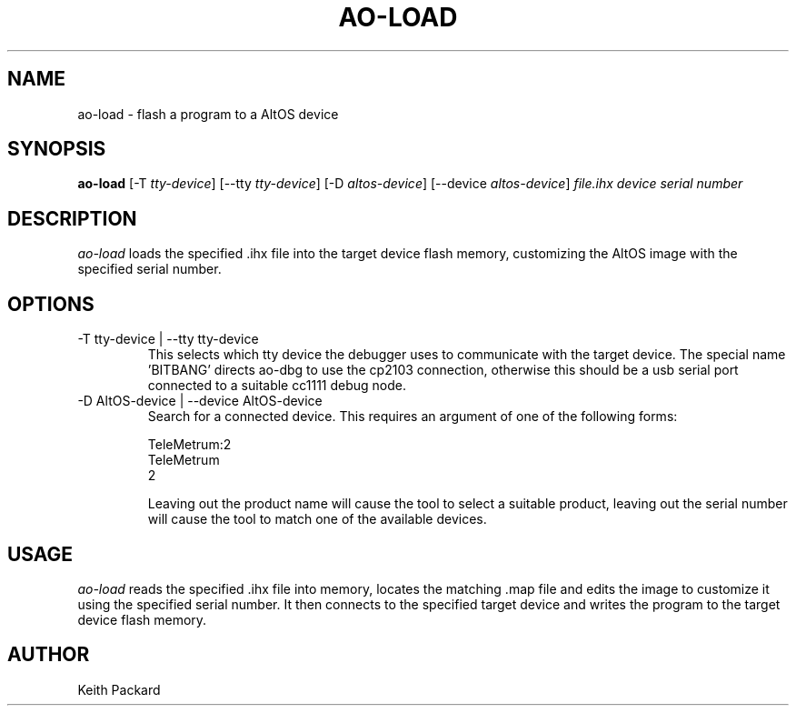 .\"
.\" Copyright © 2009 Keith Packard <keithp@keithp.com>
.\"
.\" This program is free software; you can redistribute it and/or modify
.\" it under the terms of the GNU General Public License as published by
.\" the Free Software Foundation; either version 2 of the License, or
.\" (at your option) any later version.
.\"
.\" This program is distributed in the hope that it will be useful, but
.\" WITHOUT ANY WARRANTY; without even the implied warranty of
.\" MERCHANTABILITY or FITNESS FOR A PARTICULAR PURPOSE.  See the GNU
.\" General Public License for more details.
.\"
.\" You should have received a copy of the GNU General Public License along
.\" with this program; if not, write to the Free Software Foundation, Inc.,
.\" 59 Temple Place, Suite 330, Boston, MA 02111-1307 USA.
.\"
.\"
.TH AO-LOAD 1 "ao-load" ""
.SH NAME
ao-load \- flash a program to a AltOS device
.SH SYNOPSIS
.B "ao-load"
[\-T \fItty-device\fP]
[\--tty \fItty-device\fP]
[\-D \fIaltos-device\fP]
[\--device \fIaltos-device\fP]
\fIfile.ihx\fP
\fIdevice serial number\fP
.SH DESCRIPTION
.I ao-load
loads the specified .ihx file into the target device flash memory,
customizing the AltOS image with the specified serial number.
.SH OPTIONS
.TP
\-T tty-device | --tty tty-device
This selects which tty device the debugger uses to communicate with
the target device. The special name 'BITBANG' directs ao-dbg to use
the cp2103 connection, otherwise this should be a usb serial port
connected to a suitable cc1111 debug node.
.TP
\-D AltOS-device | --device AltOS-device
Search for a connected device. This requires an argument of one of the
following forms:
.IP
TeleMetrum:2
.br
TeleMetrum
.br
2
.IP
Leaving out the product name will cause the tool to select a suitable
product, leaving out the serial number will cause the tool to match
one of the available devices.
.SH USAGE
.I ao-load
reads the specified .ihx file into memory, locates the matching .map
file and edits the image to customize it using the specified serial
number. It then connects to the specified target device and writes the
program to the target device flash memory.
.SH AUTHOR
Keith Packard
